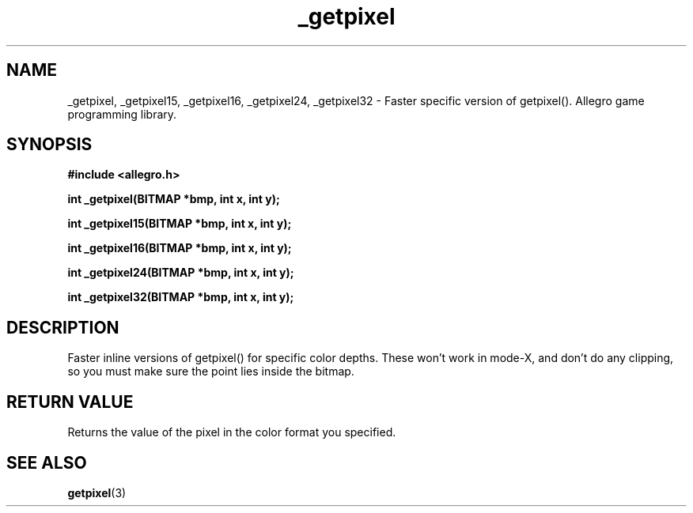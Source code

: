 .\" Generated by the Allegro makedoc utility
.TH _getpixel 3 "version 4.4.3" "Allegro" "Allegro manual"
.SH NAME
_getpixel, _getpixel15, _getpixel16, _getpixel24, _getpixel32 \- Faster specific version of getpixel(). Allegro game programming library.\&
.SH SYNOPSIS
.B #include <allegro.h>

.sp
.B int _getpixel(BITMAP *bmp, int x, int y);

.B int _getpixel15(BITMAP *bmp, int x, int y);

.B int _getpixel16(BITMAP *bmp, int x, int y);

.B int _getpixel24(BITMAP *bmp, int x, int y);

.B int _getpixel32(BITMAP *bmp, int x, int y);
.SH DESCRIPTION
Faster inline versions of getpixel() for specific color depths. These 
won't work in mode-X, and don't do any clipping, so you must make sure 
the point lies inside the bitmap.
.SH "RETURN VALUE"
Returns the value of the pixel in the color format you specified.

.SH SEE ALSO
.BR getpixel (3)
